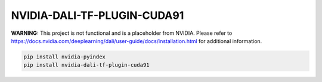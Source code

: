 NVIDIA-DALI-TF-PLUGIN-CUDA91
============================

**WARNING:** This project is not functional and is a placeholder from NVIDIA.
Please refer to https://docs.nvidia.com/deeplearning/dali/user-guide/docs/installation.html for additional information.

.. code-block:: bash

    pip install nvidia-pyindex
    pip install nvidia-dali-tf-plugin-cuda91

